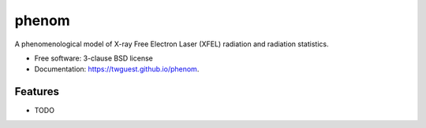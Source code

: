 ======
phenom
======

.. image:: https://github.com/twguest/phenom/actions/workflows/testing.yml/badge.svg
   :target: https://github.com/twguest/phenom/actions/workflows/testing.yml


.. image:: https://img.shields.io/pypi/v/phenom.svg
        :target: https://pypi.python.org/pypi/phenom_xfel


A phenomenological model of X-ray Free Electron Laser (XFEL) radiation and radiation statistics.

* Free software: 3-clause BSD license
* Documentation: https://twguest.github.io/phenom.

Features
--------

* TODO
